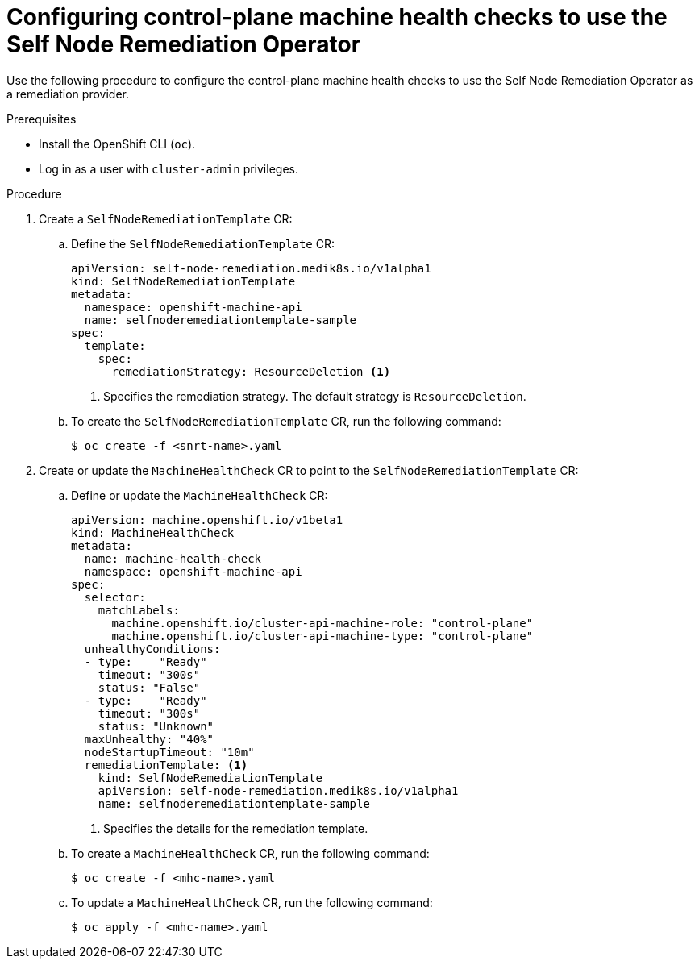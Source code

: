 // Module included in the following assemblies:
//
// * nodes/nodes/eco-poison-pill-operator.adoc

:_mod-docs-content-type: PROCEDURE
[id="configuring-control-plane-machine-health-check-with-self-node-remediation-operator_{context}"]
= Configuring control-plane machine health checks to use the Self Node Remediation Operator

Use the following procedure to configure the control-plane machine health checks to use the Self Node Remediation Operator as a remediation provider.

.Prerequisites

* Install the OpenShift CLI (`oc`).
* Log in as a user with `cluster-admin` privileges.

.Procedure

. Create a `SelfNodeRemediationTemplate` CR:

.. Define the `SelfNodeRemediationTemplate` CR:
+
[source,yaml]
----
apiVersion: self-node-remediation.medik8s.io/v1alpha1
kind: SelfNodeRemediationTemplate
metadata:
  namespace: openshift-machine-api
  name: selfnoderemediationtemplate-sample
spec:
  template:
    spec:
      remediationStrategy: ResourceDeletion <1>
----
<1> Specifies the remediation strategy. The default strategy is `ResourceDeletion`.

.. To create the `SelfNodeRemediationTemplate` CR, run the following command:
+
[source,terminal]
----
$ oc create -f <snrt-name>.yaml
----

. Create or update the `MachineHealthCheck` CR to point to the `SelfNodeRemediationTemplate` CR:

.. Define or update the `MachineHealthCheck` CR:
+
[source,yaml]
----
apiVersion: machine.openshift.io/v1beta1
kind: MachineHealthCheck
metadata:
  name: machine-health-check
  namespace: openshift-machine-api
spec:
  selector:
    matchLabels:
      machine.openshift.io/cluster-api-machine-role: "control-plane"
      machine.openshift.io/cluster-api-machine-type: "control-plane"
  unhealthyConditions:
  - type:    "Ready"
    timeout: "300s"
    status: "False"
  - type:    "Ready"
    timeout: "300s"
    status: "Unknown"
  maxUnhealthy: "40%"
  nodeStartupTimeout: "10m"
  remediationTemplate: <1>
    kind: SelfNodeRemediationTemplate
    apiVersion: self-node-remediation.medik8s.io/v1alpha1
    name: selfnoderemediationtemplate-sample
----
<1> Specifies the details for the remediation template.

+
.. To create a `MachineHealthCheck` CR, run the following command:
+
[source,terminal]
----
$ oc create -f <mhc-name>.yaml
----

.. To update a `MachineHealthCheck` CR, run the following command:
+
[source,terminal]
----
$ oc apply -f <mhc-name>.yaml
----
